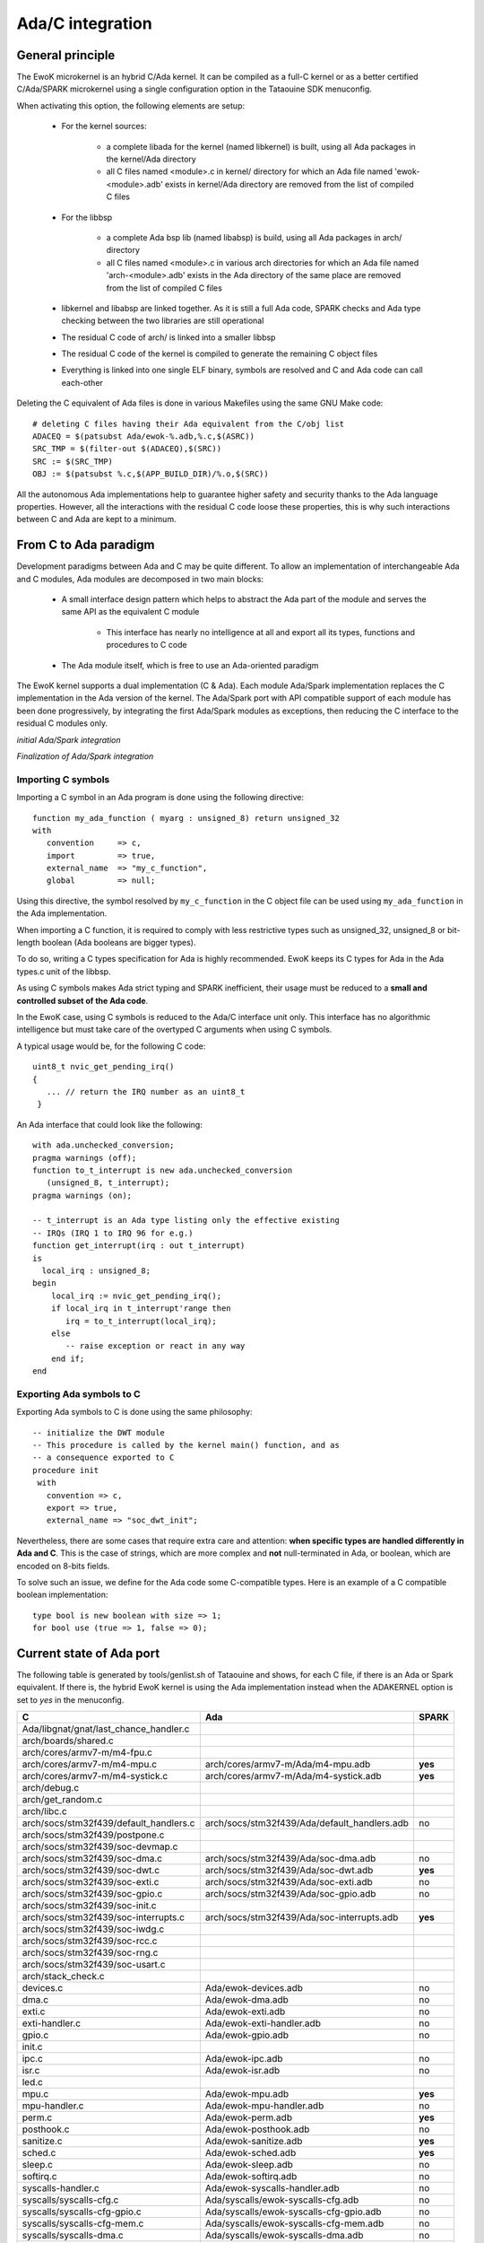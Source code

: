 Ada/C integration
=================

General principle
-----------------

The EwoK microkernel is an hybrid C/Ada kernel. It can be compiled as a
full-C kernel or as a better certified C/Ada/SPARK microkernel using
a single configuration option in the Tataouine SDK menuconfig.

.. image:: img/mc_ada.png
   :width: 500 px
   :alt: Ework Ada/Spark mode activation
   :align: center


When activating this option, the following elements are setup:

   * For the kernel sources:

      * a complete libada for the kernel (named libkernel) is built, using all Ada packages in the kernel/Ada directory
      * all C files named <module>.c in kernel/ directory for which an Ada file named 'ewok-<module>.adb' exists in kernel/Ada directory are removed from the list of compiled C files
   * For the libbsp

      * a complete Ada bsp lib (named libabsp) is build, using all Ada packages in arch/ directory
      * all C files named <module>.c in various arch directories for which an Ada file named 'arch-<module>.adb' exists in the Ada directory of the same place are removed from the list of compiled C files
   * libkernel and libabsp are linked together. As it is still a full Ada code, SPARK checks and Ada type checking between the two libraries are still operational
   * The residual C code of arch/ is linked into a smaller libbsp
   * The residual C code of the kernel is compiled to generate the remaining C object files
   * Everything is linked into one single ELF binary, symbols are resolved and C and Ada code can call each-other

.. highlight:: make

Deleting the C equivalent of Ada files is done in various Makefiles using the same GNU Make code::

   # deleting C files having their Ada equivalent from the C/obj list
   ADACEQ = $(patsubst Ada/ewok-%.adb,%.c,$(ASRC))
   SRC_TMP = $(filter-out $(ADACEQ),$(SRC))
   SRC := $(SRC_TMP)
   OBJ := $(patsubst %.c,$(APP_BUILD_DIR)/%.o,$(SRC))


All the autonomous Ada implementations help to guarantee higher safety and security thanks to the Ada language properties. However, all the interactions with the residual C code loose these properties,
this is why such interactions between C and Ada are kept to a minimum.

From C to Ada paradigm
----------------------

Development paradigms between Ada and C may be quite different. To allow an implementation of interchangeable Ada and C modules, Ada modules are decomposed in two main blocks:

   * A small interface design pattern which helps to abstract the Ada part of the module and serves the same API as the equivalent C module

       * This interface has nearly no intelligence at all and export all its types, functions and procedures to C code
   * The Ada module itself, which is free to use an Ada-oriented paradigm

The EwoK kernel supports a dual implementation (C & Ada). Each module Ada/Spark implementation replaces the C implementation in the Ada version of the kernel.
The Ada/Spark port with API compatible support of each module has been done progressively, by integrating the first Ada/Spark modules as exceptions, then
reducing the C interface to the residual C modules only.

*initial Ada/Spark integration*

.. image:: img/ada_c.png
   :width: 400 px
   :alt: Ework Ada/C integration
   :align: center

*Finalization of Ada/Spark integration*

.. image:: img/ada_c_2.png
   :width: 400 px
   :alt: Ework Ada/C integration
   :align: center


Importing C symbols
"""""""""""""""""""

.. highlight:: vhdl

Importing a C symbol in an Ada program is done using the following directive::

   function my_ada_function ( myarg : unsigned_8) return unsigned_32
   with
      convention     => c,
      import         => true,
      external_name  => "my_c_function",
      global         => null;

Using this directive, the symbol resolved by ``my_c_function`` in the C object
file can be used using ``my_ada_function`` in the Ada implementation.

When importing a C function, it is required to comply with less restrictive
types such as unsigned_32, unsigned_8 or bit-length boolean (Ada booleans
are bigger types).

To do so, writing a C types specification for Ada is highly recommended.
EwoK keeps its C types for Ada in the Ada types.c unit of the libbsp.

As using C symbols makes Ada strict typing and SPARK inefficient, their usage
must be reduced to a **small and controlled subset of the Ada code**.

In the EwoK case, using C symbols is reduced to the Ada/C interface unit only.
This interface has no algorithmic intelligence but must take care of the
overtyped C arguments when using C symbols.

.. highlight:: c

A typical usage would be, for the following C code::

   uint8_t nvic_get_pending_irq()
   {
      ... // return the IRQ number as an uint8_t
    }

.. highlight:: vhdl

An Ada interface that could look like the following::

   with ada.unchecked_conversion;
   pragma warnings (off);
   function to_t_interrupt is new ada.unchecked_conversion
      (unsigned_8, t_interrupt);
   pragma warnings (on);

   -- t_interrupt is an Ada type listing only the effective existing
   -- IRQs (IRQ 1 to IRQ 96 for e.g.)
   function get_interrupt(irq : out t_interrupt)
   is
     local_irq : unsigned_8;
   begin
       local_irq := nvic_get_pending_irq();
       if local_irq in t_interrupt'range then
          irq = to_t_interrupt(local_irq);
       else
          -- raise exception or react in any way
       end if;
   end

Exporting Ada symbols to C
""""""""""""""""""""""""""

Exporting Ada symbols to C is done using the same philosophy::

   -- initialize the DWT module
   -- This procedure is called by the kernel main() function, and as
   -- a consequence exported to C
   procedure init
    with
      convention => c,
      export => true,
      external_name => "soc_dwt_init";

Nevertheless, there are some cases that require extra care and attention: 
**when specific types are handled differently in Ada and C**.
This is the case of strings, which are more complex and **not**
null-terminated in Ada, or boolean, which are encoded on 8-bits fields.

To solve such an issue, we define for the Ada code some C-compatible
types. Here is an example of a C compatible boolean implementation::

   type bool is new boolean with size => 1;
   for bool use (true => 1, false => 0);

Current state of Ada port
-------------------------

The following table is generated by tools/genlist.sh of Tataouine and shows, for each
C file, if there is an Ada or Spark equivalent. If there is, the hybrid EwoK kernel
is using the Ada implementation instead when the ADAKERNEL option is set to *yes*
in the menuconfig.


================================================  ================================================  =========
C                                                 Ada                                               SPARK
================================================  ================================================  =========
Ada/libgnat/gnat/last_chance_handler.c                                                              
arch/boards/shared.c                                                                                
arch/cores/armv7-m/m4-fpu.c                                                                         
arch/cores/armv7-m/m4-mpu.c                       arch/cores/armv7-m/Ada/m4-mpu.adb                 **yes**
arch/cores/armv7-m/m4-systick.c                   arch/cores/armv7-m/Ada/m4-systick.adb             **yes**
arch/debug.c                                                                                        
arch/get_random.c                                                                                   
arch/libc.c                                                                                         
arch/socs/stm32f439/default_handlers.c            arch/socs/stm32f439/Ada/default_handlers.adb      no
arch/socs/stm32f439/postpone.c                                                                      
arch/socs/stm32f439/soc-devmap.c                                                                    
arch/socs/stm32f439/soc-dma.c                     arch/socs/stm32f439/Ada/soc-dma.adb               no
arch/socs/stm32f439/soc-dwt.c                     arch/socs/stm32f439/Ada/soc-dwt.adb               **yes**
arch/socs/stm32f439/soc-exti.c                    arch/socs/stm32f439/Ada/soc-exti.adb              no
arch/socs/stm32f439/soc-gpio.c                    arch/socs/stm32f439/Ada/soc-gpio.adb              no
arch/socs/stm32f439/soc-init.c                                                                      
arch/socs/stm32f439/soc-interrupts.c              arch/socs/stm32f439/Ada/soc-interrupts.adb        **yes**
arch/socs/stm32f439/soc-iwdg.c                                                                      
arch/socs/stm32f439/soc-rcc.c                                                                       
arch/socs/stm32f439/soc-rng.c                                                                       
arch/socs/stm32f439/soc-usart.c                                                                     
arch/stack_check.c                                                                                  
devices.c                                         Ada/ewok-devices.adb                              no
dma.c                                             Ada/ewok-dma.adb                                  no
exti.c                                            Ada/ewok-exti.adb                                 no
exti-handler.c                                    Ada/ewok-exti-handler.adb                         no
gpio.c                                            Ada/ewok-gpio.adb                                 no
init.c                                                                                              
ipc.c                                             Ada/ewok-ipc.adb                                  no
isr.c                                             Ada/ewok-isr.adb                                  no
led.c                                                                                               
mpu.c                                             Ada/ewok-mpu.adb                                  **yes**
mpu-handler.c                                     Ada/ewok-mpu-handler.adb                          no
perm.c                                            Ada/ewok-perm.adb                                 **yes**
posthook.c                                        Ada/ewok-posthook.adb                             no
sanitize.c                                        Ada/ewok-sanitize.adb                             **yes**
sched.c                                           Ada/ewok-sched.adb                                **yes**
sleep.c                                           Ada/ewok-sleep.adb                                no
softirq.c                                         Ada/ewok-softirq.adb                              no
syscalls-handler.c                                Ada/ewok-syscalls-handler.adb                     no
syscalls/syscalls-cfg.c                           Ada/syscalls/ewok-syscalls-cfg.adb                no
syscalls/syscalls-cfg-gpio.c                      Ada/syscalls/ewok-syscalls-cfg-gpio.adb           no
syscalls/syscalls-cfg-mem.c                       Ada/syscalls/ewok-syscalls-cfg-mem.adb            no
syscalls/syscalls-dma.c                           Ada/syscalls/ewok-syscalls-dma.adb                no
syscalls/syscalls-gettick.c                       Ada/syscalls/ewok-syscalls-gettick.adb            no
syscalls/syscalls-init.c                          Ada/syscalls/ewok-syscalls-init.adb               no
syscalls/syscalls-ipc.c                           Ada/syscalls/ewok-syscalls-ipc.adb                no
syscalls/syscalls-lock.c                          Ada/syscalls/ewok-syscalls-lock.adb               no
syscalls/syscalls-reset.c                         Ada/syscalls/ewok-syscalls-reset.adb              no
syscalls/syscalls-sleep.c                         Ada/syscalls/ewok-syscalls-sleep.adb              no
syscalls/syscalls-yield.c                         Ada/syscalls/ewok-syscalls-yield.adb              no
tasks.c                                           Ada/ewok-tasks.adb                                no
usart.c                                                                                             
================================================  ================================================  =========


